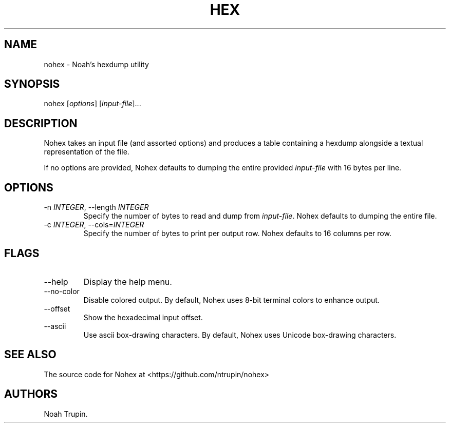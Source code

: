 .\" Automatically generated by Pandoc 3.1.6
.\"
.\" Define V font for inline verbatim, using C font in formats
.\" that render this, and otherwise B font.
.ie "\f[CB]x\f[]"x" \{\
. ftr V B
. ftr VI BI
. ftr VB B
. ftr VBI BI
.\}
.el \{\
. ftr V CR
. ftr VI CI
. ftr VB CB
. ftr VBI CBI
.\}
.TH "HEX" "1" "July 30, 2023" "User Manual" ""
.hy
.SH NAME
.PP
nohex - Noah\[cq]s hexdump utility
.SH SYNOPSIS
.PP
nohex [\f[I]options\f[R]] [\f[I]input-file\f[R]]\&...
.SH DESCRIPTION
.PP
Nohex takes an input file (and assorted options) and produces a table
containing a hexdump alongside a textual representation of the file.
.PP
If no options are provided, Nohex defaults to dumping the entire
provided \f[I]input-file\f[R] with 16 bytes per line.
.SH OPTIONS
.TP
-n \f[I]INTEGER\f[R], --length \f[I]INTEGER\f[R]
Specify the number of bytes to read and dump from \f[I]input-file\f[R].
Nohex defaults to dumping the entire file.
.TP
-c \f[I]INTEGER\f[R], --cols=\f[I]INTEGER\f[R]
Specify the number of bytes to print per output row.
Nohex defaults to 16 columns per row.
.SH FLAGS
.TP
--help
Display the help menu.
.TP
--no-color
Disable colored output.
By default, Nohex uses 8-bit terminal colors to enhance output.
.TP
--offset
Show the hexadecimal input offset.
.TP
--ascii
Use ascii box-drawing characters.
By default, Nohex uses Unicode box-drawing characters.
.SH SEE ALSO
.PP
The source code for Nohex at <https://github.com/ntrupin/nohex>
.SH AUTHORS
Noah Trupin.

